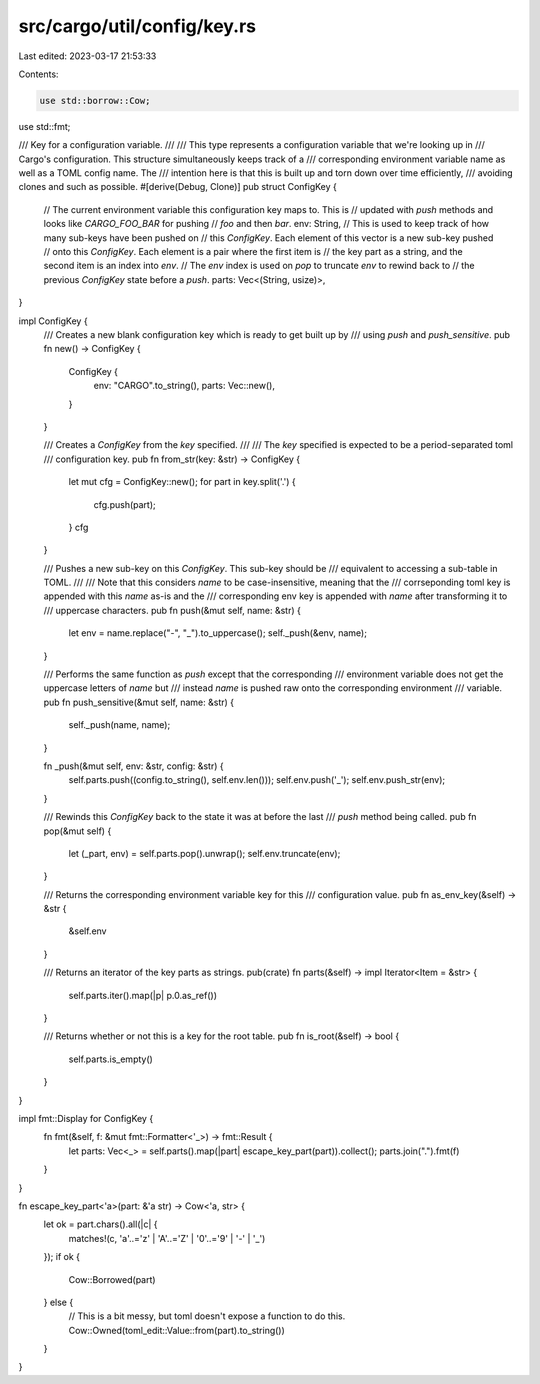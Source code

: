 src/cargo/util/config/key.rs
============================

Last edited: 2023-03-17 21:53:33

Contents:

.. code-block:: rs

    use std::borrow::Cow;
use std::fmt;

/// Key for a configuration variable.
///
/// This type represents a configuration variable that we're looking up in
/// Cargo's configuration. This structure simultaneously keeps track of a
/// corresponding environment variable name as well as a TOML config name. The
/// intention here is that this is built up and torn down over time efficiently,
/// avoiding clones and such as possible.
#[derive(Debug, Clone)]
pub struct ConfigKey {
    // The current environment variable this configuration key maps to. This is
    // updated with `push` methods and looks like `CARGO_FOO_BAR` for pushing
    // `foo` and then `bar`.
    env: String,
    // This is used to keep track of how many sub-keys have been pushed on
    // this `ConfigKey`. Each element of this vector is a new sub-key pushed
    // onto this `ConfigKey`. Each element is a pair where the first item is
    // the key part as a string, and the second item is an index into `env`.
    // The `env` index is used on `pop` to truncate `env` to rewind back to
    // the previous `ConfigKey` state before a `push`.
    parts: Vec<(String, usize)>,
}

impl ConfigKey {
    /// Creates a new blank configuration key which is ready to get built up by
    /// using `push` and `push_sensitive`.
    pub fn new() -> ConfigKey {
        ConfigKey {
            env: "CARGO".to_string(),
            parts: Vec::new(),
        }
    }

    /// Creates a `ConfigKey` from the `key` specified.
    ///
    /// The `key` specified is expected to be a period-separated toml
    /// configuration key.
    pub fn from_str(key: &str) -> ConfigKey {
        let mut cfg = ConfigKey::new();
        for part in key.split('.') {
            cfg.push(part);
        }
        cfg
    }

    /// Pushes a new sub-key on this `ConfigKey`. This sub-key should be
    /// equivalent to accessing a sub-table in TOML.
    ///
    /// Note that this considers `name` to be case-insensitive, meaning that the
    /// corrseponding toml key is appended with this `name` as-is and the
    /// corresponding env key is appended with `name` after transforming it to
    /// uppercase characters.
    pub fn push(&mut self, name: &str) {
        let env = name.replace("-", "_").to_uppercase();
        self._push(&env, name);
    }

    /// Performs the same function as `push` except that the corresponding
    /// environment variable does not get the uppercase letters of `name` but
    /// instead `name` is pushed raw onto the corresponding environment
    /// variable.
    pub fn push_sensitive(&mut self, name: &str) {
        self._push(name, name);
    }

    fn _push(&mut self, env: &str, config: &str) {
        self.parts.push((config.to_string(), self.env.len()));
        self.env.push('_');
        self.env.push_str(env);
    }

    /// Rewinds this `ConfigKey` back to the state it was at before the last
    /// `push` method being called.
    pub fn pop(&mut self) {
        let (_part, env) = self.parts.pop().unwrap();
        self.env.truncate(env);
    }

    /// Returns the corresponding environment variable key for this
    /// configuration value.
    pub fn as_env_key(&self) -> &str {
        &self.env
    }

    /// Returns an iterator of the key parts as strings.
    pub(crate) fn parts(&self) -> impl Iterator<Item = &str> {
        self.parts.iter().map(|p| p.0.as_ref())
    }

    /// Returns whether or not this is a key for the root table.
    pub fn is_root(&self) -> bool {
        self.parts.is_empty()
    }
}

impl fmt::Display for ConfigKey {
    fn fmt(&self, f: &mut fmt::Formatter<'_>) -> fmt::Result {
        let parts: Vec<_> = self.parts().map(|part| escape_key_part(part)).collect();
        parts.join(".").fmt(f)
    }
}

fn escape_key_part<'a>(part: &'a str) -> Cow<'a, str> {
    let ok = part.chars().all(|c| {
        matches!(c,
        'a'..='z' | 'A'..='Z' | '0'..='9' | '-' | '_')
    });
    if ok {
        Cow::Borrowed(part)
    } else {
        // This is a bit messy, but toml doesn't expose a function to do this.
        Cow::Owned(toml_edit::Value::from(part).to_string())
    }
}


